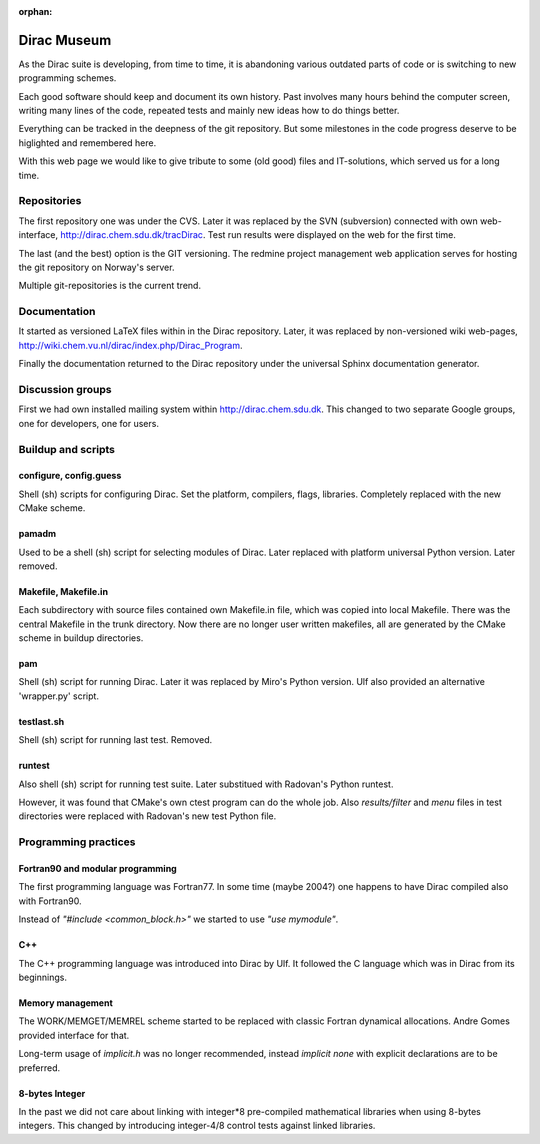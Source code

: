 :orphan:
 

============
Dirac Museum
============
As the Dirac suite is developing, from time to time, it is abandoning various outdated parts of code or is switching 
to new programming schemes.

Each good software should keep and document its own history. Past involves many hours behind the computer screen, 
writing many lines of the code, repeated tests and mainly new ideas how to do things better.

Everything can be tracked in the deepness of the git repository. But some milestones in the code progress deserve to be higlighted and
remembered here. 

With this web page we would like to give tribute to some (old good) files and IT-solutions, which served us for a long time. 

Repositories
============
The first repository one was under the CVS. 
Later it was replaced by the SVN (subversion) connected with own web-interface, http://dirac.chem.sdu.dk/tracDirac. Test run results
were displayed on the web for the first time.

The last (and the best) option is the GIT versioning. 
The redmine project management web application serves for hosting the git repository on Norway's server.

Multiple git-repositories is the current trend.

Documentation
=============
It started as versioned LaTeX files within in the Dirac repository. Later, it was replaced by non-versioned wiki web-pages, http://wiki.chem.vu.nl/dirac/index.php/Dirac_Program.

Finally the documentation returned to the Dirac repository under the universal Sphinx documentation generator.

Discussion groups
=================
First we had own installed mailing system within http://dirac.chem.sdu.dk. This changed to two separate Google groups, one for developers, one for users.


Buildup and scripts
===================

configure, config.guess
-----------------------
Shell (sh) scripts for configuring Dirac. Set the platform, compilers, flags, libraries. Completely replaced with the new CMake scheme.

pamadm   
------
Used to be a shell (sh) script for selecting modules of Dirac. Later replaced with platform universal Python version. Later removed.

Makefile, Makefile.in
----------------------
Each subdirectory with source files contained own Makefile.in file, which was copied into local Makefile. There was the central
Makefile in the trunk directory. Now there are no longer user written makefiles, all are generated by the CMake scheme in buildup directories.

pam
---
Shell (sh) script for running Dirac.  Later it was replaced by Miro's  Python version. Ulf also provided an alternative 'wrapper.py' script.

testlast.sh
-----------
Shell (sh) script for running last test. Removed.

runtest
-------
Also shell (sh) script for running test suite. Later substitued with Radovan's Python runtest. 

However, it was found that CMake's own ctest program can
do the whole job. Also  *results/filter* and *menu* files in test directories were replaced with Radovan's new test Python file.

Programming practices
=====================

Fortran90 and modular programming
----------------------------------
The first programming language was Fortran77. In some time (maybe 2004?) one happens to have Dirac compiled also with Fortran90.

Instead of *"#include <common_block.h>"* we started to use  *"use mymodule"*.

C++
---
The C++ programming language was introduced into Dirac by Ulf. It followed the C language which was in Dirac from its beginnings.

Memory management
-----------------
The WORK/MEMGET/MEMREL scheme started to be replaced with classic Fortran dynamical allocations. Andre Gomes provided interface for that.

Long-term usage of *implicit.h* was no longer
recommended, instead *implicit none* with explicit declarations are to be preferred.

8-bytes Integer
---------------
In the past we did not care about linking with integer*8 pre-compiled mathematical libraries when using 8-bytes integers. 
This changed by introducing integer-4/8 control tests against linked libraries.

